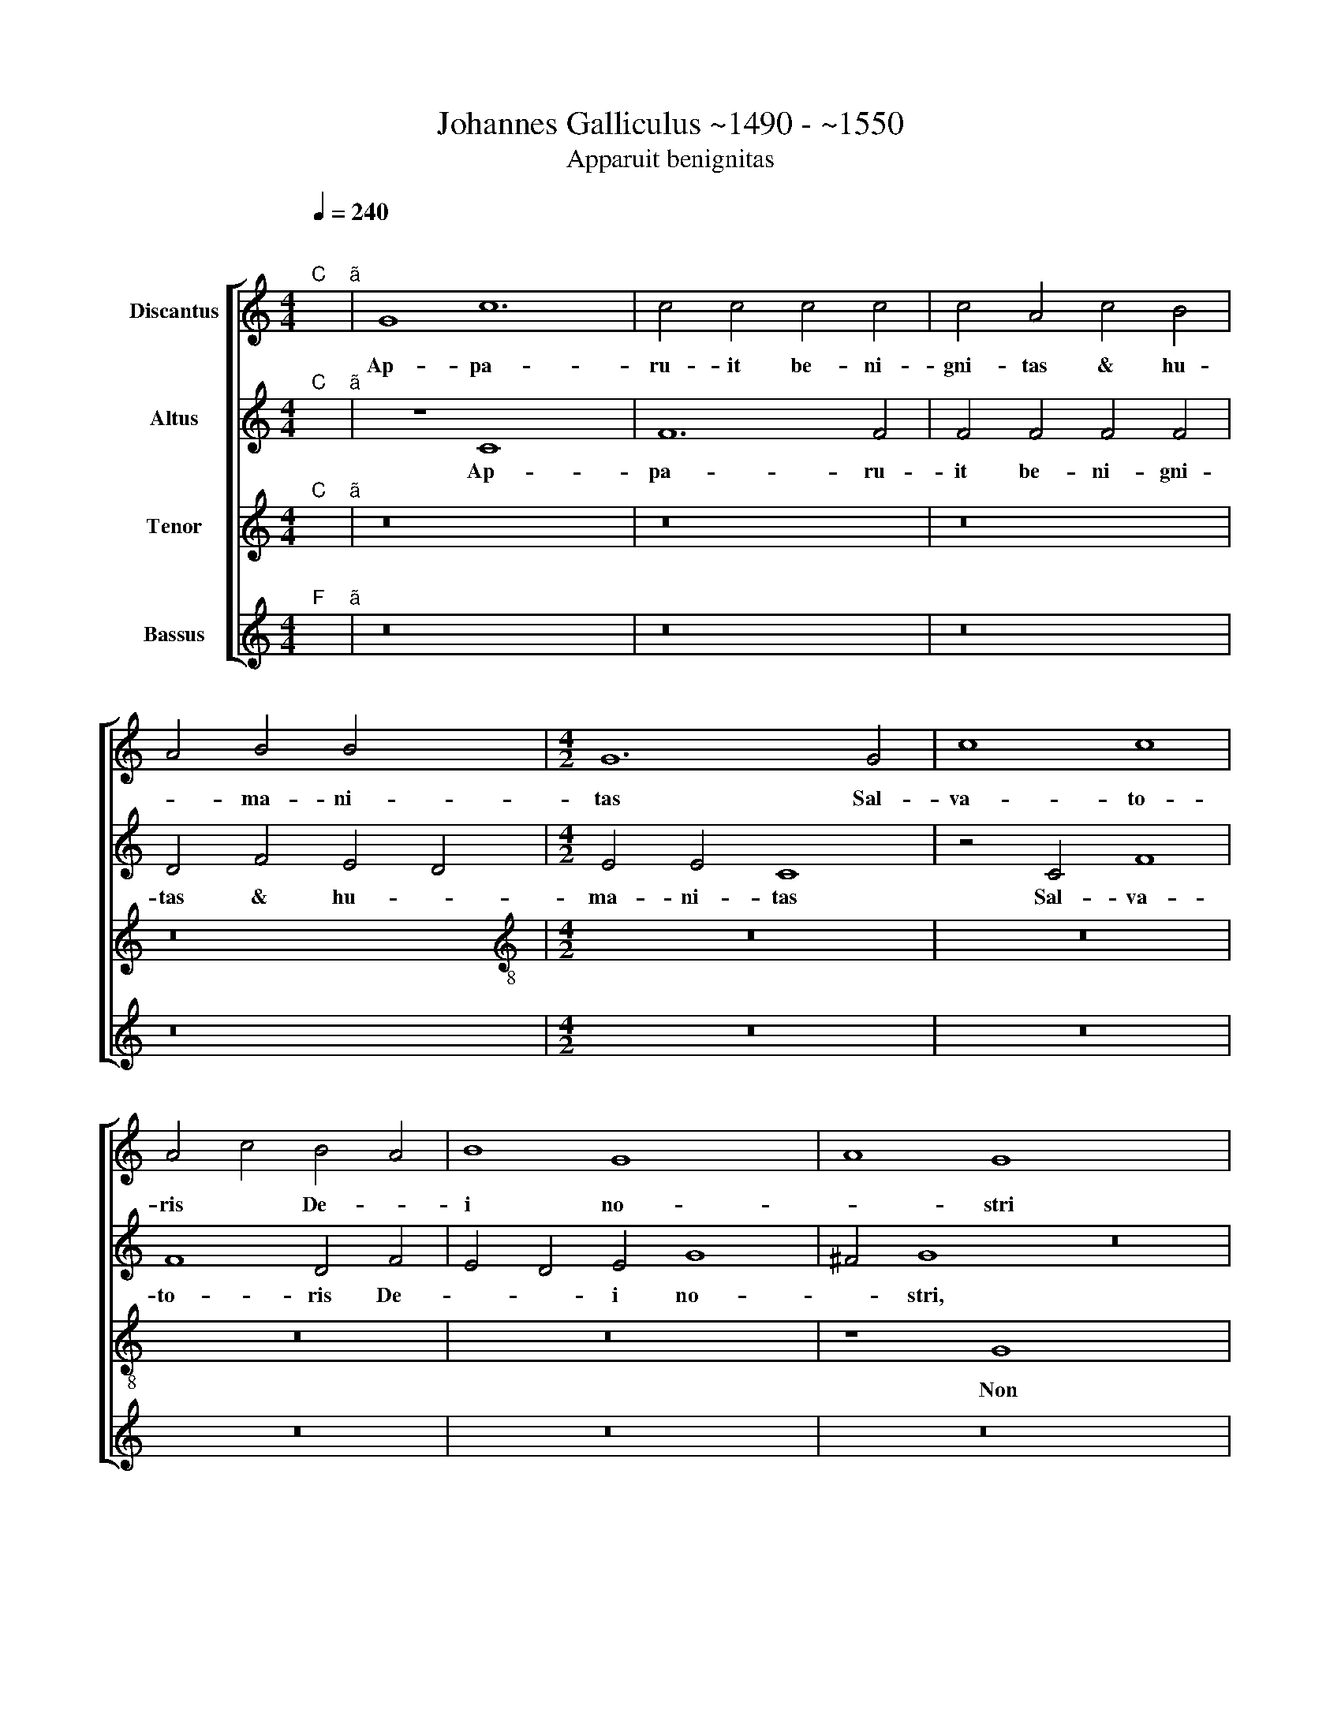 X:1
T:Johannes Galliculus ~1490 - ~1550
T:Apparuit benignitas
%%score [ 1 2 3 4 ]
L:1/8
Q:1/4=240
M:4/4
K:C
V:1 treble nm="Discantus"
V:2 treble nm="Altus"
V:3 treble nm="Tenor"
V:4 treble nm="Bassus"
V:1
"^;""^C" x2"^ã" | G8 c12 | c4 c4 c4 c4 | c4 A4 c4 B4 | A4 B4 B4 x4 |[M:4/2] G12 G4 | c8 c8 | %7
w: |Ap- pa-|ru- it be- ni-|gni- tas & hu-|* ma- ni-|tas Sal-|va- to-|
w: |||||||
 A4 c4 B4 A4 | B8 G8 x4 | A8 G8 x12 | z16 | z16 | z16 | z16 | z16 | z16 | z8 z4 G4 | A4 G4 c8 | %18
w: ris * De- *|i no-|* stri|||||||Sed|se- cun- dum|
w: |||||||||||
 z4 G4 A2 G2 c8 | B4 c8 z4 | c4 c4 c4 x8 | A4 c4 B4 A6 | B2 c8 B4 c16 | z4 c4 c4 c4 | %24
w: ||mi- se- ri-|cor- di- am su-|* * * am,|sal- vos nos|
w: sed se- * cun-|* dum.|||||
 A4 G8 ^F4 x4 | G6"^(  )" F2 D8 x4 | z16 | z16 | z16 | z16 | z16 | z16 | z16 | z16 x4 | %34
w: * fe- *|* * cit,|||||||||
w: ||||||||||
 z4 G4 A4 G4 x12 | c8 z4 A4 | A4 A4 B4 A4 | d8"^S" B8 | z4 B4 c4 B4 | e8 c8 | z4 c4 c4 c4 | %41
w: quem ef- fun-|dit in|nos o- * pu-|len- ter|per Je- sum|Chri- stum|sal- va- to-|
w: |||||||
 A4 d6 c2 B2 A2 | G4 c8 B4 | c16 x2 | z8 z4 A4 x6 | B4 G4 A4 G2 F2 x4 | E6 D2 E4 e6 x2 | %47
w: rem no * * *||strum,|ut|ju- sti- fi- ca *|ti * * gra-|
w: ||||||
 d2 c8 B2 A2 G4 | c8 B4 c8 | e8 d16 | c8 e8 | d8 z8 x8 | z8 z4 G4 | A4 c4 B8 | z4 G4 A4 c6 x2 | %55
w: ti- a * * i-|psi- us hæ-|re- des|* si-|mus,|se-|cun- dum spem|vi- tæ æ|
w: ||||||||
 B2 G4 A6 G2 A4 x10 | G8 ^F4 G16 | B16 x12 | B8 c8 | B16 | G8 A4 F4 | G8 F8 | z4 D4 E8 | %63
w: * ter * * *|* * næ|in|Chri- sto|Je-|su * *||Do- mi-|
w: ||||||||
 F4 G8 ^F4 x4 | G16 | G8 A16 x4 | G8 A16 | x16 x8 |] x16 |] %69
w: no no- *|stro|Do- mi|no- no-|||
w: ||||||
V:2
"^;""^C" x2"^ã" | z8 C8 x4 | F12 F4 | F4 F4 F4 F4 | D4 F4 E4 D4 |[M:4/2] E4 E4 C8 | z4 C4 F8 | %7
w: |Ap-|pa- ru-|it be- ni- gni-|tas & hu- *|ma- ni- tas|Sal- va-|
 F8 D4 F4 | E4 D4 E4 G8 | ^F4 G8 z16 | z16 | z16 | z16 | z16 | z16 | z4 G,4 A,4 G,4 | C8 z4 G,4 | %17
w: to- ris De-|* * i no-|* stri,||||||Sed se- cun-|dum su|
 A,4 G,4 C2 D2 E2 F2 | G8 E8 x4 | C8 z4 F4 | F4 F4 D4 F8 | E4 D8 C4 x2 | E8 E4 E16 x2 | F4 E4 D8 | %24
w: |* am|* mi-|se- ri- cor- di-|am sal- *|* vos nos|fe- * *|
 B,16 x4 | C4 B,4 C8 x4 | z16 | z16 | z16 | z16 | z16 | z16 | z16 | z16 x4 | z4 C4 D4 C4 x12 | %35
w: |* * cit,|||||||||quem ef- fun-|
 F8 z4 D4 | D4 D4 E4 D4 | G8 E8 | z4 E4 F4 E4 | A8 F4 F4 | F4 F4 D8 | E4 C4 D8 | %42
w: dit in|nos o- * pu-|len- ter,|per Je- sum|Chri- stum sal-|va- to- rem|no * *|
 C2 D2 E2 F2 G6 E2 | F4 D4 E4 D6 | C2 C8 B,4 C8 | E8 E8 x4 | E6 F2 G4 A4 x4 | G8 E8 x2 | G8 F8 x4 | %49
w: ||* * * strum|hae- re-|des fi * mus,|hæ- re-|des si-|
 D8 G16 | G8 z8 | z8 z4 D4 x8 | F4 E4 D8 | C4 E8 E4 | F4 E4 F12 | E4 D8"^Ù" x16- | x16 x12 | %57
w: |mus,|se-|cun- dum spem|* vi- tæ|æ- ter- *|* * næ||
 D8 F8 x12 | G16 | E6 D2 C4 A,4 | B,8 A,8 | D8 G,8 | D4 C4 D8 | B,8 E12 | C4 F8 F2 E2 | %65
w: in *|Chri-|sto * Je- *|su Do|* mi-|no * *|no- *||
 D2 C2 B,4 C4 D16 | x16 x8 | x24 |] x16 |] %69
w: ||||
V:3
"^;""^C" x2"^ã" | z16 x4 | z16 | z16 | z16 |[M:4/2][K:treble-8] z16 | z16 | z16 | z16 x4 | %9
w: |||||||||
 z8 G8 x12 | G4 G4 c6 c2 | A8 z4 d4 | B4 B4 G8 | z4 G4 A4 c4 | B4 A4 G4 A4 | B2 G2 c8 B4 | c8 z8 | %17
w: Non|ex o- pe- ri-|bus, ju-|sti- ci- æ|quæ fe- ci|||mus|
 z4 G4 A4 G4 | c6 d2 e4 c4 x4 | d8 c8 | A16 x4 | z16 x2 | z16 x14 | z4 c4 c4 c4 | A8 c12 | %25
w: sed se- cun-|dum * * *|su- *|am|||sal- vos nos|fe- *|
 B4 A8 G8 | z4 G4 A4 G4 | c8 z4 A4 | A4 A4 x8 | B4 A4 d8 | B4 B4 B4 B4 | c4 B4 e8 | c8 z4 c4 | %33
w: * * cit|per la- va-|vrum re-|ge- ne-|ra- ti- o-|nis & re- no-|va- ti- o-|nis Spi-|
 c4 c4 A4 d8 | c8 B4 c16 | z16 | z16 | z16 | z16 | z16 | z16 | z16 | z8 G8 | A8 G4 c4- x2 | %44
w: ri- tus * *|* San- cti||||||||ut|ju- sti- fi-|
 c4 B4 A8 x6 | G8 z8 x4 | g8 g8 x4 | g16 x2 | e4 f4 d8 x4 | c8 c8 x8 | A8 B8 | G8 c8 x8 | %52
w: * * ca-|ti|gra- ti-|a|i- * psi-|us hæ-|re- *|des si-|
 B8 z4 G4 | A4 c4 B8 | z8 z4 G4 x4 | A4 c6 B2 G4 x12 | A4 B4 c12 x8 | B4 A8 G16 | g16 | g8 c8 | %60
w: mus, se-|cun- dum spem|vi-|tæ æ- * ter||* * næ,|In|Chri- sto|
 d16 | c16 | z8 c8 | B8 c8 x4 | A4 G4 A8 | G8 c12 x8 | A12 d8 x4 | G8 ^F16 |] x16 |] %69
w: Je-|su,|Do-|mi- no|no- * stro,|no- *||||
V:4
"^;""^F" x2"^ã" | z16 x4 | z16 | z16 | z16 |[M:4/2] z16 | z16 | z16 | z16 x4 | z16 x12 | %10
w: ||||||||||
 C,8 C,4 C,4 | F,6 F,2 D,8 | z4 G,4 E,4 E,4 | C,8 z4 C,4 | D,4 F,4 E,4 D,4 | G,4 C,4 D,8 | C,16 | %17
w: Non ex o-|pe- ri- bus,|ju- sti- ti-|æ quæ|fe * * *|* ci- mus||
 C,16 | C,8 C,8 x4 | G,8 C,8 | F,16 x4 | z16 x2 | z16 x14 | z8 z4 C4 | C4 C4 A,6 G,2 x4 | %25
w: sed|se- cun-|dum su-|am|||sal-|va nos fe- *|
 F,4 G,4 D,8 x4 | G,16 | z8 z4 C,4 | D,4 C,4 F,8 | z4 D,4 D,4 D,4 | E,4 D,4 G,8 | E,4 E,4 E,4 E,4 | %32
w: |cit|per|la- va- crum|re- ge- ne-|ra- ti- o-|nis & re- no-|
 F,4 E,4 A,8 | F,4 F,4 F,4 F,4 x4 | D,2 F,2 E,4 D,8 x12 | C,16 | z16 | z16 | z16 | z16 | z16 | %41
w: va- ti- o-|nis Spi- ri- tus|San * * *|cti||||||
 z16 | z16 | z16 x2 | z8 C,8 x6 | D,8 C,4 F,8 | E,4 D,8 C,8 | C8 C8 x2 | C8 C4 F,4 x4 | %49
w: |||ut|ju- sti- fi-|ca- * ti|gra- ti-|a i- psi-|
 G,8 C,8 x8 | C,8 D,8 | G,8 C,16 | G,8 z4 E,4 | D,4 C,4 G,8 | z16 x4 | z8 z4 C,4 x12 | %56
w: us hæ-|re- des|si- *|mus se-|cun- dum spem||vi-|
 F,4 G,4 F,12 x8 | G,4 D,8 G,16 | G,16 | G,8 A,8 | G,16 | C,8 F,8 | E,8 F,8 | D,8 C,8 x4 | %64
w: tæ æ- ter|næ in Chri-|sto|Je- su|Do-|mi- no||* no-|
 D,4 E,4 D,8 | E,8 C,12 x8 | F,12 D,8 x4 | E,8 D,16 |] x16 |] %69
w: |||||

